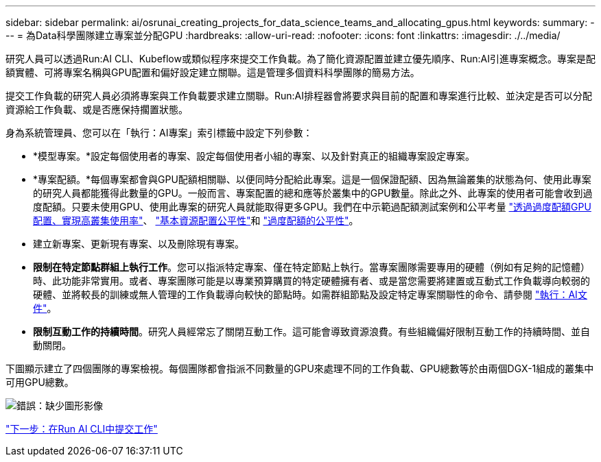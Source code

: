 ---
sidebar: sidebar 
permalink: ai/osrunai_creating_projects_for_data_science_teams_and_allocating_gpus.html 
keywords:  
summary:  
---
= 為Data科學團隊建立專案並分配GPU
:hardbreaks:
:allow-uri-read: 
:nofooter: 
:icons: font
:linkattrs: 
:imagesdir: ./../media/


[role="lead"]
研究人員可以透過Run:AI CLI、Kubeflow或類似程序來提交工作負載。為了簡化資源配置並建立優先順序、Run:AI引進專案概念。專案是配額實體、可將專案名稱與GPU配置和偏好設定建立關聯。這是管理多個資料科學團隊的簡易方法。

提交工作負載的研究人員必須將專案與工作負載要求建立關聯。Run:AI排程器會將要求與目前的配置和專案進行比較、並決定是否可以分配資源給工作負載、或是否應保持擱置狀態。

身為系統管理員、您可以在「執行：AI專案」索引標籤中設定下列參數：

* *模型專案。*設定每個使用者的專案、設定每個使用者小組的專案、以及針對真正的組織專案設定專案。
* *專案配額。*每個專案都會與GPU配額相關聯、以便同時分配給此專案。這是一個保證配額、因為無論叢集的狀態為何、使用此專案的研究人員都能獲得此數量的GPU。一般而言、專案配置的總和應等於叢集中的GPU數量。除此之外、此專案的使用者可能會收到過度配額。只要未使用GPU、使用此專案的研究人員就能取得更多GPU。我們在中示範過配額測試案例和公平考量 https://osrunai_achieving_high_cluster_utilization_with_over-uota_gpu_allocation.adoc["透過過度配額GPU配置、實現高叢集使用率"]、 https://osrunai_basic_resource_allocation_fairness.html["基本資源配置公平性"]和 https://osrunai_over-quota_fairness.html["過度配額的公平性"]。
* 建立新專案、更新現有專案、以及刪除現有專案。
* *限制在特定節點群組上執行工作*。您可以指派特定專案、僅在特定節點上執行。當專案團隊需要專用的硬體（例如有足夠的記憶體）時、此功能非常實用。或者、專案團隊可能是以專業預算購買的特定硬體擁有者、或是當您需要將建置或互動式工作負載導向較弱的硬體、並將較長的訓練或無人管理的工作負載導向較快的節點時。如需群組節點及設定特定專案關聯性的命令、請參閱  https://docs.run.ai/Administrator/Admin-User-Interface-Setup/Working-with-Projects/["執行：AI文件"^]。
* *限制互動工作的持續時間*。研究人員經常忘了關閉互動工作。這可能會導致資源浪費。有些組織偏好限制互動工作的持續時間、並自動關閉。


下圖顯示建立了四個團隊的專案檢視。每個團隊都會指派不同數量的GPU來處理不同的工作負載、GPU總數等於由兩個DGX-1組成的叢集中可用GPU總數。

image:osrunai_image4.png["錯誤：缺少圖形影像"]

link:osrunai_submitting_jobs_in_run_ai_cli.html["下一步：在Run AI CLI中提交工作"]
